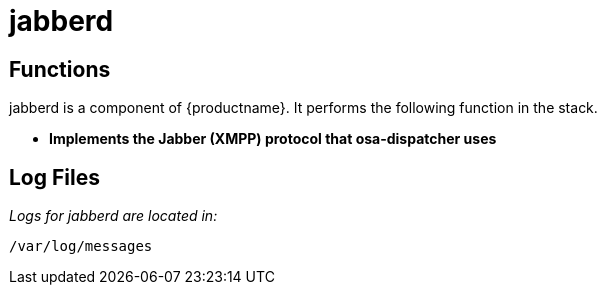 [[arch.component.jabberd]]
= jabberd




== Functions
jabberd is a component of {productname}. It performs the following function
in the stack.

* **Implements the Jabber (XMPP) protocol that osa-dispatcher uses**

== Log Files
_Logs for jabberd are located in:_

----
/var/log/messages
----
